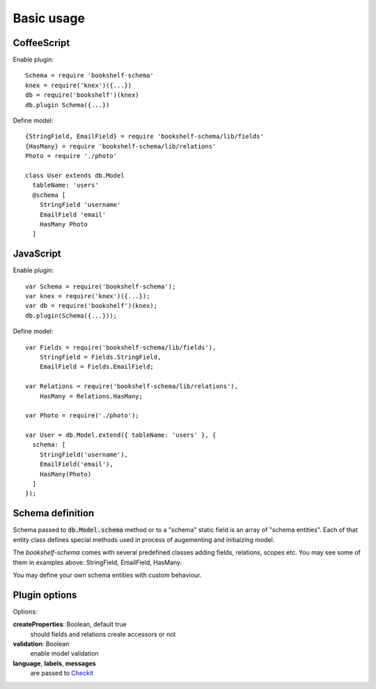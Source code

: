 Basic usage
===========

CoffeeScript
------------

.. highlight:: coffee

Enable plugin::

  Schema = require 'bookshelf-schema'
  knex = require('knex')({...})
  db = require('bookshelf')(knex)
  db.plugin Schema({...})

Define model::

  {StringField, EmailField} = require 'bookshelf-schema/lib/fields'
  {HasMany} = require 'bookshelf-schema/lib/relations'
  Photo = require './photo'

  class User extends db.Model
    tableName: 'users'
    @schema [
      StringField 'username'
      EmailField 'email'
      HasMany Photo
    ]

JavaScript
----------

.. highlight:: js

Enable plugin::

  var Schema = require('bookshelf-schema');
  var knex = require('knex')({...});
  var db = require('bookshelf')(knex);
  db.plugin(Schema({...}));

Define model::

  var Fields = require('bookshelf-schema/lib/fields'),
      StringField = Fields.StringField,
      EmailField = Fields.EmailField;

  var Relations = require('bookshelf-schema/lib/relations'),
      HasMany = Relations.HasMany;

  var Photo = require('./photo');

  var User = db.Model.extend({ tableName: 'users' }, {
    schema: [
      StringField('username'),
      EmailField('email'),
      HasMany(Photo)
    ]
  });


Schema definition
-----------------

Schema passed to :code:`db.Model.schema` method or to a "schema" static field is an array of "schema
entities". Each of that entity class defines special methods used in process of augementing and
initiaizing model.

The *bookshelf-schema* comes with several predefined classes adding fields, relations, scopes etc. You
may see some of them in examples above: StringField, EmailField, HasMany.

You may define your own schema entities with custom behaviour.

Plugin options
--------------

.. function:: Schema(options = {})

Options:

**createProperties**: Boolean, default true
  should fields and relations create accessors or not

**validation**: Boolean
  enable model validation

**language**, **labels**, **messages**
  are passed to Checkit_

.. _Checkit: https://github.com/tgriesser/checkit
